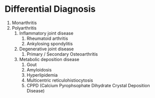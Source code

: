 * Differential Diagnosis
1. Monarthritis
2. Polyarthritis
   1. Inflammatory joint disease
      1. Rheumatoid arthritis
      2. Ankylosing spondylitis
   2. Degenerative joint disease
      1. Primary / Secondary Osteoarthritis
   3. Metabolic deposition disease
      1. Gout
      2. Amyloidosis
      3. Hyperlipidemia
      4. Multicentric reticulohistiocytosis
      5. CPPD (Calcium Pyrophsophate Dihydrate Crystal Deposition Disease)

   
